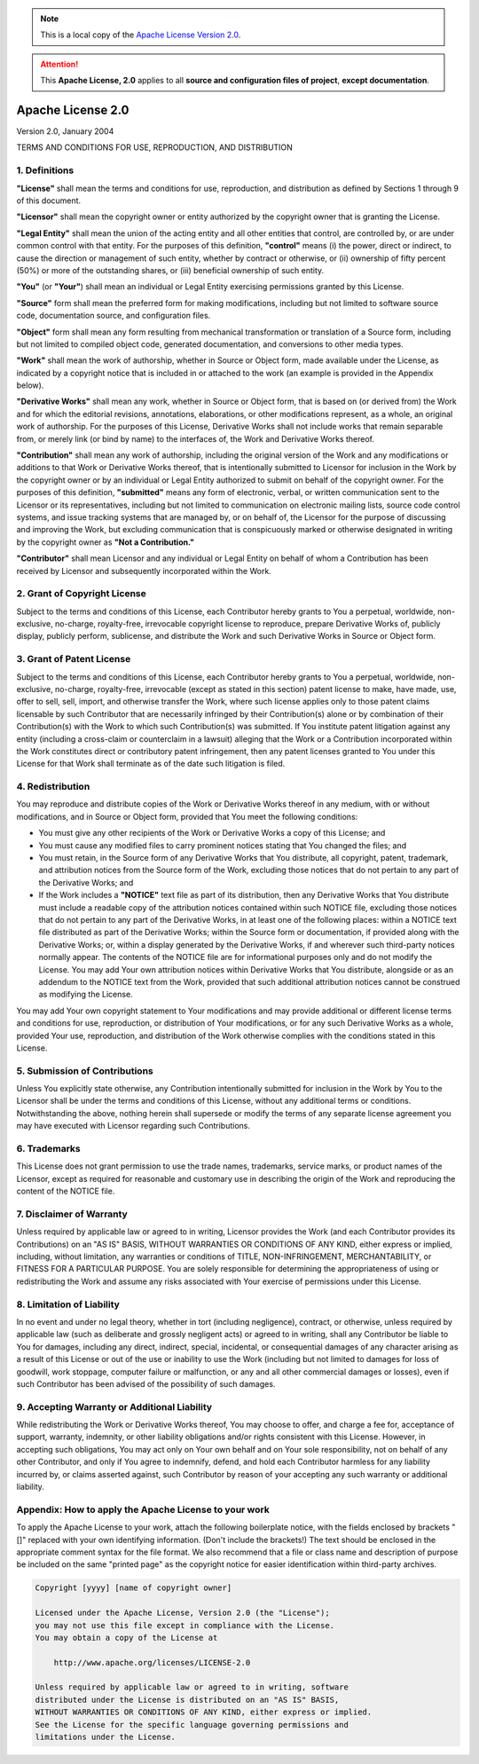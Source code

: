 .. _SRCLICENSE:

.. Note::
  This is a local copy of the `Apache License Version 2.0 <http://www.apache.org/licenses/LICENSE-2.0>`__.

.. Attention::
  This **Apache License, 2.0** applies to all **source and configuration files of project**, **except documentation**.

Apache License 2.0
##################

Version 2.0, January 2004

TERMS AND CONDITIONS FOR USE, REPRODUCTION, AND DISTRIBUTION


1. Definitions
==============

**"License"** shall mean the terms and conditions for use, reproduction, and distribution as defined by Sections 1
through 9 of this document.

**"Licensor"** shall mean the copyright owner or entity authorized by the copyright owner that is granting the License.

**"Legal Entity"** shall mean the union of the acting entity and all other entities that control, are controlled by, or
are under common control with that entity.
For the purposes of this definition, **"control"** means (i) the power, direct or indirect, to cause the direction or
management of such entity, whether by contract or otherwise, or (ii) ownership of fifty percent (50%) or more of the
outstanding shares, or (iii) beneficial ownership of such entity.

**"You"** (or **"Your"**) shall mean an individual or Legal Entity exercising permissions granted by this License.

**"Source"** form shall mean the preferred form for making modifications, including but not limited to software source
code, documentation source, and configuration files.

**"Object"** form shall mean any form resulting from mechanical transformation or translation of a Source form,
including but not limited to compiled object code, generated documentation, and conversions to other media types.

**"Work"** shall mean the work of authorship, whether in Source or Object form, made available under the License, as
indicated by a copyright notice that is included in or attached to the work (an example is provided in the Appendix
below).

**"Derivative Works"** shall mean any work, whether in Source or Object form, that is based on (or derived from) the
Work and for which the editorial revisions, annotations, elaborations, or other modifications represent, as a whole, an
original work of authorship.
For the purposes of this License, Derivative Works shall not include works that remain separable from, or merely link
(or bind by name) to the interfaces of, the Work and Derivative Works thereof.

**"Contribution"** shall mean any work of authorship, including the original version of the Work and any modifications
or additions to that Work or Derivative Works thereof, that is intentionally submitted to Licensor for inclusion in the
Work by the copyright owner or by an individual or Legal Entity authorized to submit on behalf of the copyright owner.
For the purposes of this definition, **"submitted"** means any form of electronic, verbal, or written communication sent
to the Licensor or its representatives, including but not limited to communication on electronic mailing lists, source
code control systems, and issue tracking systems that are managed by, or on behalf of, the Licensor for the purpose of
discussing and improving the Work, but excluding communication that is conspicuously marked or otherwise designated in
writing by the copyright owner as **"Not a Contribution."**

**"Contributor"** shall mean Licensor and any individual or Legal Entity on behalf of whom a Contribution has been
received by Licensor and subsequently incorporated within the Work.

2. Grant of Copyright License
=============================

Subject to the terms and conditions of this License, each Contributor hereby grants to You a perpetual, worldwide,
non-exclusive, no-charge, royalty-free, irrevocable copyright license to reproduce, prepare Derivative Works of,
publicly display, publicly perform, sublicense, and distribute the Work and such Derivative Works in Source or Object
form.

3. Grant of Patent License
==========================

Subject to the terms and conditions of this License, each Contributor hereby grants to You a perpetual, worldwide,
non-exclusive, no-charge, royalty-free, irrevocable (except as stated in this section) patent license to make, have
made, use, offer to sell, sell, import, and otherwise transfer the Work, where such license applies only to those patent
claims licensable by such Contributor that are necessarily infringed by their Contribution(s) alone or by combination of
their Contribution(s) with the Work to which such Contribution(s) was submitted.
If You institute patent litigation against any entity (including a cross-claim or counterclaim in a lawsuit) alleging
that the Work or a Contribution incorporated within the Work constitutes direct or contributory patent infringement,
then any patent licenses granted to You under this License for that Work shall terminate as of the date such litigation
is filed.

4. Redistribution
=================

You may reproduce and distribute copies of the Work or Derivative Works thereof in any medium, with or without
modifications, and in Source or Object form, provided that You meet the following conditions:

* You must give any other recipients of the Work or Derivative Works a copy of this License; and
* You must cause any modified files to carry prominent notices stating that You changed the files; and
* You must retain, in the Source form of any Derivative Works that You distribute, all copyright, patent, trademark, and
  attribution notices from the Source form of the Work, excluding those notices that do not pertain to any part of the
  Derivative Works; and
* If the Work includes a **"NOTICE"** text file as part of its distribution, then any Derivative Works that You
  distribute must include a readable copy of the attribution notices contained within such NOTICE file, excluding those
  notices that do not pertain to any part of the Derivative Works, in at least one of the following places: within a
  NOTICE text file distributed as part of the Derivative Works; within the Source form or documentation, if provided
  along with the Derivative Works; or, within a display generated by the Derivative Works, if and wherever such
  third-party notices normally appear.
  The contents of the NOTICE file are for informational purposes only and do not modify the License.
  You may add Your own attribution notices within Derivative Works that You distribute, alongside or as an addendum to
  the NOTICE text from the Work, provided that such additional attribution notices cannot be construed as modifying the
  License.

You may add Your own copyright statement to Your modifications and may provide additional or different license terms and
conditions for use, reproduction, or distribution of Your modifications, or for any such Derivative Works as a whole,
provided Your use, reproduction, and distribution of the Work otherwise complies with the conditions stated in this
License.

5. Submission of Contributions
==============================

Unless You explicitly state otherwise, any Contribution intentionally submitted for inclusion in the Work by You to the
Licensor shall be under the terms and conditions of this License, without any additional terms or conditions.
Notwithstanding the above, nothing herein shall supersede or modify the terms of any separate license agreement you may
have executed with Licensor regarding such Contributions.

6. Trademarks
=============

This License does not grant permission to use the trade names, trademarks, service marks, or product names of the
Licensor, except as required for reasonable and customary use in describing the origin of the Work and reproducing the
content of the NOTICE file.

7. Disclaimer of Warranty
=========================

Unless required by applicable law or agreed to in writing, Licensor provides the Work (and each Contributor provides its
Contributions) on an "AS IS" BASIS, WITHOUT WARRANTIES OR CONDITIONS OF ANY KIND, either express or implied, including,
without limitation, any warranties or conditions of TITLE, NON-INFRINGEMENT, MERCHANTABILITY, or FITNESS FOR A
PARTICULAR PURPOSE.
You are solely responsible for determining the appropriateness of using or redistributing the Work and assume any risks
associated with Your exercise of permissions under this License.

8. Limitation of Liability
==========================

In no event and under no legal theory, whether in tort (including negligence), contract, or otherwise, unless required
by applicable law (such as deliberate and grossly negligent acts) or agreed to in writing, shall any Contributor be
liable to You for damages, including any direct, indirect, special, incidental, or consequential damages of any
character arising as a result of this License or out of the use or inability to use the Work (including but not limited
to damages for loss of goodwill, work stoppage, computer failure or malfunction, or any and all other commercial damages
or losses), even if such Contributor has been advised of the possibility of such damages.

9. Accepting Warranty or Additional Liability
=============================================

While redistributing the Work or Derivative Works thereof, You may choose to offer, and charge a fee for, acceptance of
support, warranty, indemnity, or other liability obligations and/or rights consistent with this License.
However, in accepting such obligations, You may act only on Your own behalf and on Your sole responsibility, not on
behalf of any other Contributor, and only if You agree to indemnify, defend, and hold each Contributor harmless for any
liability incurred by, or claims asserted against, such Contributor by reason of your accepting any such warranty or
additional liability.

Appendix: How to apply the Apache License to your work
======================================================

To apply the Apache License to your work, attach the following boilerplate notice, with the fields enclosed by brackets
"[]" replaced with your own identifying information.
(Don't include the brackets!)
The text should be enclosed in the appropriate comment syntax for the file format.
We also recommend that a file or class name and description of purpose be included on the same "printed page" as the
copyright notice for easier identification within third-party archives.

.. code-block:: none

  Copyright [yyyy] [name of copyright owner]

  Licensed under the Apache License, Version 2.0 (the "License");
  you may not use this file except in compliance with the License.
  You may obtain a copy of the License at

      http://www.apache.org/licenses/LICENSE-2.0

  Unless required by applicable law or agreed to in writing, software
  distributed under the License is distributed on an "AS IS" BASIS,
  WITHOUT WARRANTIES OR CONDITIONS OF ANY KIND, either express or implied.
  See the License for the specific language governing permissions and
  limitations under the License.
